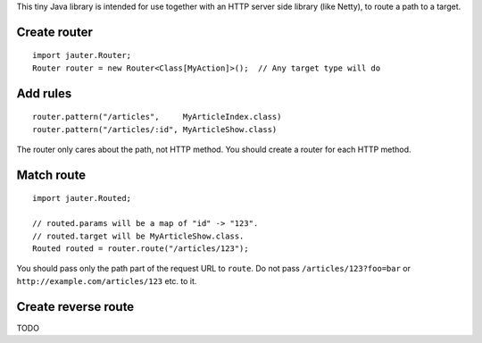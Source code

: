 This tiny Java library is intended for use together with an HTTP server side
library (like Netty), to route a path to a target.

Create router
~~~~~~~~~~~~~

::

  import jauter.Router;
  Router router = new Router<Class[MyAction]>();  // Any target type will do

Add rules
~~~~~~~~~

::

  router.pattern("/articles",     MyArticleIndex.class)
  router.pattern("/articles/:id", MyArticleShow.class)

The router only cares about the path, not HTTP method.
You should create a router for each HTTP method.

Match route
~~~~~~~~~~~

::

  import jauter.Routed;

  // routed.params will be a map of "id" -> "123".
  // routed.target will be MyArticleShow.class.
  Routed routed = router.route("/articles/123");

You should pass only the path part of the request URL to ``route``.
Do not pass ``/articles/123?foo=bar`` or ``http://example.com/articles/123`` etc. to it.

Create reverse route
~~~~~~~~~~~~~~~~~~~~

TODO
